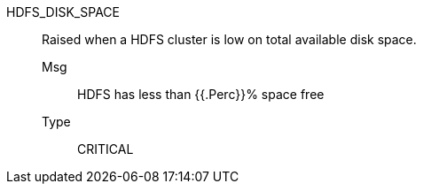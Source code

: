 [#hdfs_disk_space]
HDFS_DISK_SPACE:: Raised when a HDFS cluster is low on total available disk space.
Msg;; HDFS has less than {{.Perc}}% space free
Type;; CRITICAL